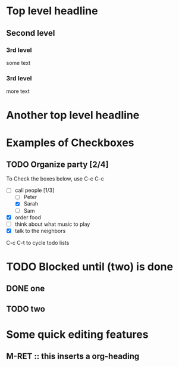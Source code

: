 * Top level headline
** Second level
*** 3rd level

    some text

*** 3rd level

    more text

* Another top level headline
* Examples of Checkboxes
** TODO Organize party [2/4]

   To Check the boxes below, use C-c C-c
   - [-] call people [1/3]
     - [ ] Peter
     - [X] Sarah
     - [ ] Sam
   - [X] order food
   - [ ] think about what music to play
   - [X] talk to the neighbors

C-c C-t to cycle todo lists

* TODO Blocked until (two) is done
** DONE one
** TODO two
* Some quick editing features
** M-RET :: this inserts a org-heading
